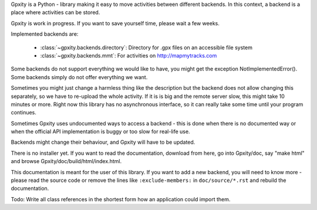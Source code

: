 Gpxity is a Python - library making it easy to move activities between different backends.
In this context, a backend is a place where activities can be stored.

Gpxity is work in progress. If you want to save yourself time, please wait
a few weeks.

Implemented backends are:

  * :class:`~gpxity.backends.directory`: Directory for .gpx files on an accessible file system
  * :class:`~gpxity.backends.mmt`: For activities on http://mapmytracks.com

Some backends do not support everything we would like to have, you might get the
exception NotImplementedError(). Some backends simply do not offer everything we
want.

Sometimes you might just change a harmless thing like the description but
the backend does not allow changing this separately, so we have to re-upload
the whole activity. If it is is big and the remote server slow, this might
take 10 minutes or more. Right now this library has no asynchronous interface,
so it can really take some time until your program continues.

Sometimes Gpxity uses undocumented ways to access a backend - this is done
when there is no documented way or when the official API implementation is
buggy or too slow for real-life use.

Backends might change their behaviour, and Gpxity will have to be updated.

There is no installer yet. If you want to read the documentation, download
from here, go into Gpxity/doc, say "make html" and browse Gpxity/doc/build/html/index.html.

This documentation is meant for the user of this library. If you want to add
a new backend, you will need to know more - please read the source code or
remove the lines like :literal:`:exclude-members:` in :literal:`doc/source/*.rst` and
rebuild the documentation.

Todo: Write all class references in the shortest form how an application could
import them.
